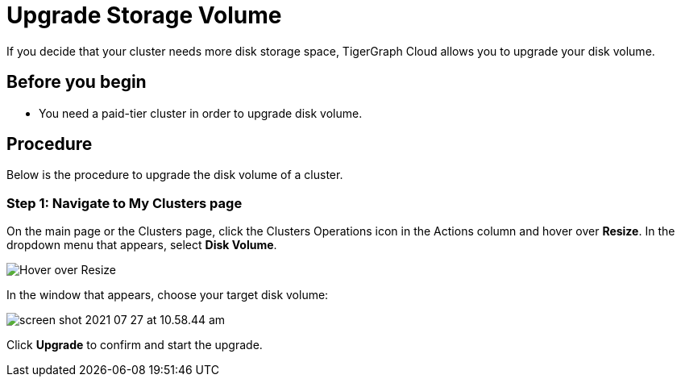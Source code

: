= Upgrade Storage Volume

If you decide that your cluster needs more disk storage space, TigerGraph Cloud allows you to upgrade your disk volume.

== Before you begin

* You need a paid-tier cluster in order to upgrade disk volume.

== Procedure

Below is the procedure to upgrade the disk volume of a cluster.

=== Step 1: Navigate to My Clusters page

On the main page or the Clusters page, click the Clusters Operations icon in the Actions column and hover over *Resize*. In the dropdown menu that appears, select *Disk Volume*.

image::screen-shot-2021-07-27-at-10.50.06-am.png[Hover over Resize ]

In the window that appears, choose your target disk volume:

image::screen-shot-2021-07-27-at-10.58.44-am.png[]

Click *Upgrade* to confirm and start the upgrade.
